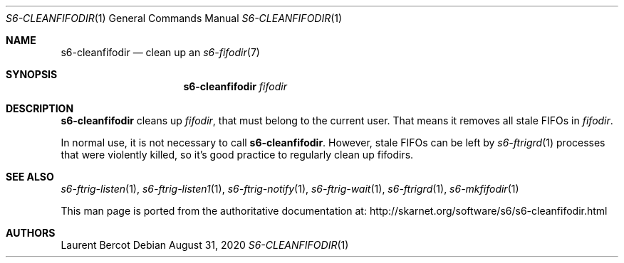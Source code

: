 .Dd August 31, 2020
.Dt S6-CLEANFIFODIR 1
.Os
.Sh NAME
.Nm s6-cleanfifodir
.Nd clean up an
.Xr s6-fifodir 7
.Sh SYNOPSIS
.Nm
.Ar fifodir
.Sh DESCRIPTION
.Nm
cleans up
.Ar fifodir ,
that must belong to the current user.
That means it removes all stale FIFOs in
.Ar fifodir .
.Pp
In normal use, it is not necessary to call
.Nm .
However, stale FIFOs can be left by
.Xr s6-ftrigrd 1
processes that were violently killed, so it's good practice to
regularly clean up fifodirs.
.Sh SEE ALSO
.Xr s6-ftrig-listen 1 ,
.Xr s6-ftrig-listen1 1 ,
.Xr s6-ftrig-notify 1 ,
.Xr s6-ftrig-wait 1 ,
.Xr s6-ftrigrd 1 ,
.Xr s6-mkfifodir 1
.Pp
This man page is ported from the authoritative documentation at:
.Lk http://skarnet.org/software/s6/s6-cleanfifodir.html
.Sh AUTHORS
.An Laurent Bercot

